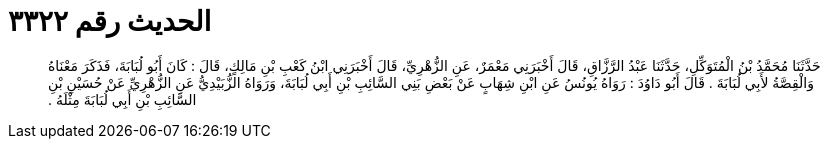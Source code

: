 
= الحديث رقم ٣٣٢٢

[quote.hadith]
حَدَّثَنَا مُحَمَّدُ بْنُ الْمُتَوَكِّلِ، حَدَّثَنَا عَبْدُ الرَّزَّاقِ، قَالَ أَخْبَرَنِي مَعْمَرٌ، عَنِ الزُّهْرِيِّ، قَالَ أَخْبَرَنِي ابْنُ كَعْبِ بْنِ مَالِكٍ، قَالَ ‏:‏ كَانَ أَبُو لُبَابَةَ، فَذَكَرَ مَعْنَاهُ وَالْقِصَّةُ لأَبِي لُبَابَةَ ‏.‏ قَالَ أَبُو دَاوُدَ ‏:‏ رَوَاهُ يُونُسُ عَنِ ابْنِ شِهَابٍ عَنْ بَعْضِ بَنِي السَّائِبِ بْنِ أَبِي لُبَابَةَ، وَرَوَاهُ الزُّبَيْدِيُّ عَنِ الزُّهْرِيِّ عَنْ حُسَيْنِ بْنِ السَّائِبِ بْنِ أَبِي لُبَابَةَ مِثْلَهُ ‏.‏